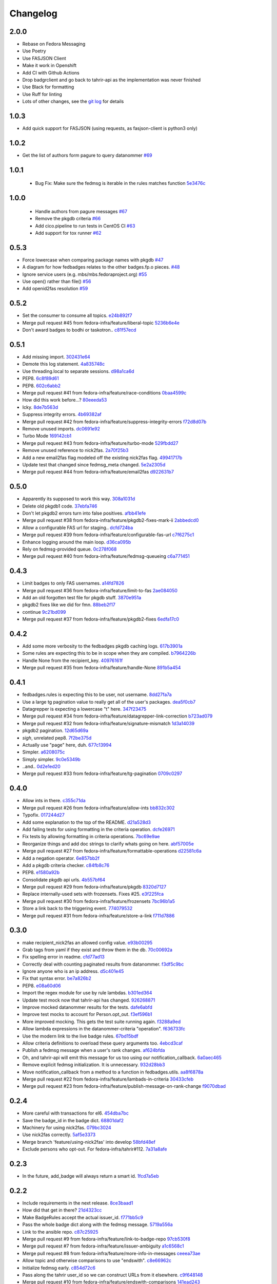 Changelog
=========

2.0.0
-----

- Rebase on Fedora Messaging
- Use Poetry
- Use FASJSON Client
- Make it work in Openshift
- Add CI with Github Actions
- Drop badgrclient and go back to tahrir-api as the implementation was never finished
- Use Black for formatting
- Use Ruff for linting
- Lots of other changes, see the `git log <https://github.com/fedora-infra/fedbadges/compare/1.0.3...2.0.0>`_ for details


1.0.3
-----

- Add quick support for FASJSON (using requests, as fasjson-client is python3 only)

1.0.2
-----

- Get the list of authors form pagure to query datanommer `#69 <https://github.com/fedora-infra/fedbadges/pull/69>`_

1.0.1
-----

 - Bug Fix: Make sure the fedmsg is iterable in the rules matches function `5e3476c <https://github.com/fedora-infra/fedbadges/commit/5e3476cebd3204c58089141a8ea872c0eb692849>`_


1.0.0
-----

 - Handle authors from pagure messages `#67 <https://github.com/fedora-infra/fedbadges/pull/67>`_
 - Remove the pkgdb criteria `#66 <https://github.com/fedora-infra/fedbadges/pull/66>`_
 - Add cico.pipeline to run tests in CentOS CI `#63 <https://github.com/fedora-infra/fedbadges/pull/63>`_
 - Add support for tox runner `#62 <https://github.com/fedora-infra/fedbadges/pull/62>`_

0.5.3
-----

- Force lowercase when comparing package names with pkgdb `#47 <https://github.com/fedora-infra/fedbadges/pull/47>`_
- A diagram for how fedbadges relates to the other badges.fp.o pieces. `#48 <https://github.com/fedora-infra/fedbadges/pull/48>`_
- Ignore service users (e.g. mbs/mbs.fedoraproject.org) `#55 <https://github.com/fedora-infra/fedbadges/pull/55>`_
- Use open() rather than file() `#56 <https://github.com/fedora-infra/fedbadges/pull/56>`_
- Add openid2fas resolution `#59 <https://github.com/fedora-infra/fedbadges/pull/59>`_

0.5.2
-----

- Set the consumer to consume all topics. `e24b892f7 <https://github.com/fedora-infra/fedbadges/commit/e24b892f7a6d4887b7f2052053e2fe5330f8f7ff>`_
- Merge pull request #45 from fedora-infra/feature/liberal-topic `5236b6e4e <https://github.com/fedora-infra/fedbadges/commit/5236b6e4e347d0c6f98484db890d063addb4bb3e>`_
- Don't award badges to bodhi or taskotron.. `c81f57ecd <https://github.com/fedora-infra/fedbadges/commit/c81f57ecd4c0d5db3b395f0db9dde99806344df9>`_

0.5.1
-----

- Add missing import. `302431e64 <https://github.com/fedora-infra/fedbadges/commit/302431e64bf425e246b69cfa945ec6ca7a1a274b>`_
- Demote this log statement. `4a835748c <https://github.com/fedora-infra/fedbadges/commit/4a835748cf7b9341d374c28a821b4c35f06bd431>`_
- Use threading.local to separate sessions. `d98a1ca6d <https://github.com/fedora-infra/fedbadges/commit/d98a1ca6d0db938a2168e3b93f94512ab90aeaab>`_
- PEP8. `6c8f89d61 <https://github.com/fedora-infra/fedbadges/commit/6c8f89d619827a5f18fa6355fd0b52b4eac8566a>`_
- PEP8. `602c6abb2 <https://github.com/fedora-infra/fedbadges/commit/602c6abb28e56c95828671f9700d642cd69a2e26>`_
- Merge pull request #41 from fedora-infra/feature/race-conditions `0baa4599c <https://github.com/fedora-infra/fedbadges/commit/0baa4599c61469dc0d925131d517fba50edd6c80>`_
- How did this work before...? `80eeeda53 <https://github.com/fedora-infra/fedbadges/commit/80eeeda53e515a0f8cb064ef2f18b9744195b150>`_
- Icky. `8de7b563d <https://github.com/fedora-infra/fedbadges/commit/8de7b563da374110d04f09b0b264230d900320f9>`_
- Suppress integrity errors. `4b69382af <https://github.com/fedora-infra/fedbadges/commit/4b69382af4494092f7e4764ba0fd8915f30d6bc8>`_
- Merge pull request #42 from fedora-infra/feature/suppress-integrity-errors `f72d8d07b <https://github.com/fedora-infra/fedbadges/commit/f72d8d07bfd1998a4db99904560ddb821d0d371a>`_
- Remove unused imports. `dc0691e92 <https://github.com/fedora-infra/fedbadges/commit/dc0691e9290c61167ddc582e0dfbd45fc06acd2b>`_
- Turbo Mode `169142cb1 <https://github.com/fedora-infra/fedbadges/commit/169142cb1bc29d756219a472721a3a79751301f5>`_
- Merge pull request #43 from fedora-infra/feature/turbo-mode `529fbdd27 <https://github.com/fedora-infra/fedbadges/commit/529fbdd271c6ce50d43ddb2a9395f592e9c33992>`_
- Remove unused reference to nick2fas. `2a70f25b3 <https://github.com/fedora-infra/fedbadges/commit/2a70f25b3b774550719ee95335f6c487d29f337e>`_
- Add a new email2fas flag modeled off the existing nick2fas flag. `49941717b <https://github.com/fedora-infra/fedbadges/commit/49941717b71a861a1661ab317c2a67f8d635beff>`_
- Update test that changed since fedmsg_meta changed. `5e2a2305d <https://github.com/fedora-infra/fedbadges/commit/5e2a2305d4569ff30d64982859d3ef8fec1a13be>`_
- Merge pull request #44 from fedora-infra/feature/email2fas `d922631b7 <https://github.com/fedora-infra/fedbadges/commit/d922631b7155b28b52249bebcf765fe307a39dc3>`_

0.5.0
-----

- Apparently its supposed to work this way. `308a1031d <https://github.com/fedora-infra/fedbadges/commit/308a1031d6ed32678810f42bfe9db916bd6250d1>`_
- Delete old pkgdb1 code. `37ebfa746 <https://github.com/fedora-infra/fedbadges/commit/37ebfa746c22887325680273159bf3eac4b1c524>`_
- Don't let pkgdb2 errors turn into false positives. `afbb41efe <https://github.com/fedora-infra/fedbadges/commit/afbb41efe2aa82f06de15f4920b2769d0fe44ffe>`_
- Merge pull request #38 from fedora-infra/feature/pkgdb2-fixes-mark-ii `2abbedcd0 <https://github.com/fedora-infra/fedbadges/commit/2abbedcd0c88360b56e044c42f4b17c77991cbef>`_
- Allow a configurable FAS url for staging.. `dcfd724ba <https://github.com/fedora-infra/fedbadges/commit/dcfd724baeec07f6ac686817fb1b40209741e091>`_
- Merge pull request #39 from fedora-infra/feature/configurable-fas-url `c7f6275c1 <https://github.com/fedora-infra/fedbadges/commit/c7f6275c138319148f06fa3df75b481ed28230a9>`_
- Enhance logging around the main loop. `d36ca095b <https://github.com/fedora-infra/fedbadges/commit/d36ca095b2c36895366d105b782fa0a3d6e6aea6>`_
- Rely on fedmsg-provided queue. `0c278f068 <https://github.com/fedora-infra/fedbadges/commit/0c278f0684c195391a44562c5687e15d9e1be0d0>`_
- Merge pull request #40 from fedora-infra/feature/fedmsg-queueing `c6a771451 <https://github.com/fedora-infra/fedbadges/commit/c6a771451a8c8da58cc88cf637e33c3db1af0e71>`_

0.4.3
-----

- Limit badges to only FAS usernames. `a14fd7826 <https://github.com/fedora-infra/fedbadges/commit/a14fd78269845cbaa497bb6c2bd5d2100d065491>`_
- Merge pull request #36 from fedora-infra/feature/limit-to-fas `2ae084050 <https://github.com/fedora-infra/fedbadges/commit/2ae084050b8eec77f51378b735f1e44c093c595d>`_
- Add an old forgotten test file for pkgdb stuff. `3870e951a <https://github.com/fedora-infra/fedbadges/commit/3870e951aca71a0b8c82a1adb023083db76002b7>`_
- pkgdb2 fixes like we did for fmn. `88beb2f17 <https://github.com/fedora-infra/fedbadges/commit/88beb2f1751f2569f6852bd82b9834b4349770a0>`_
- continue `9c21bd099 <https://github.com/fedora-infra/fedbadges/commit/9c21bd0997c749ef1c777996a610cc204dd36c6c>`_
- Merge pull request #37 from fedora-infra/feature/pkgdb2-fixes `6edfa17c0 <https://github.com/fedora-infra/fedbadges/commit/6edfa17c03fa4b73685d0703d1e180fc05ac1e34>`_

0.4.2
-----

- Add some more verbosity to the fedbadges pkgdb caching logs. `617b3901a <https://github.com/fedora-infra/fedbadges/commit/617b3901a62db2b670d856fe5e68951bb1ff4622>`_
- Some rules are expecting this to be in scope when they are compiled. `b7964226b <https://github.com/fedora-infra/fedbadges/commit/b7964226b8692fea58b0ec0b5d172155621749d7>`_
- Handle None from the recipient_key. `40976161f <https://github.com/fedora-infra/fedbadges/commit/40976161fbcb59e3755cff0f26b662828d9b9a56>`_
- Merge pull request #35 from fedora-infra/feature/handle-None `891b5a454 <https://github.com/fedora-infra/fedbadges/commit/891b5a4546f8941a592717274e135a98aeb3921e>`_

0.4.1
-----

- fedbadges.rules is expecting this to be user, not username. `8dd27fa7a <https://github.com/fedora-infra/fedbadges/commit/8dd27fa7a4b528e95b31c4ae3bdc5ae6f1e3045c>`_
- Use a large tg pagination value to really get all of the user's packages. `dea5f0cb7 <https://github.com/fedora-infra/fedbadges/commit/dea5f0cb7b88ce560c34e6959b5d4ee757e59e0a>`_
- Datagrepper is expecting a lowercase "t" here. `347f23475 <https://github.com/fedora-infra/fedbadges/commit/347f23475c3ac15a29eda7af54a392fb35fcc3c2>`_
- Merge pull request #34 from fedora-infra/feature/datagrepper-link-correction `b723ad079 <https://github.com/fedora-infra/fedbadges/commit/b723ad079e060f56590c24ccc87aabe1c7a7ae7b>`_
- Merge pull request #32 from fedora-infra/feature/signature-mismatch `1d3a14039 <https://github.com/fedora-infra/fedbadges/commit/1d3a140395b6373d697b9ef8bd0b4f6fd315547f>`_
- pkgdb2 pagination. `12d65d69a <https://github.com/fedora-infra/fedbadges/commit/12d65d69a7cfaab27fe64602a550a1fd12e0e6f9>`_
- *sigh*, unrelated pep8. `7f2be375d <https://github.com/fedora-infra/fedbadges/commit/7f2be375da47e0b3bc35bad99a6e9227d7d11f8e>`_
- Actually use "page" here, duh. `677c13994 <https://github.com/fedora-infra/fedbadges/commit/677c139949f3f79941688ec922a02a5e9a246240>`_
- Simpler. `a6208075c <https://github.com/fedora-infra/fedbadges/commit/a6208075c2e3b80e1762165857eb8598c6bd25fc>`_
- Simply simpler. `9c0e5349b <https://github.com/fedora-infra/fedbadges/commit/9c0e5349b50bd3a8b7cdcdfb84af633ee42719db>`_
- ..and.. `0d2e1ed20 <https://github.com/fedora-infra/fedbadges/commit/0d2e1ed209ff085bdb6b828abd28403edfa40516>`_
- Merge pull request #33 from fedora-infra/feature/tg-pagination `0709c0297 <https://github.com/fedora-infra/fedbadges/commit/0709c0297cc796a484e46134d81fde4383411ca8>`_

0.4.0
-----

- Allow ints in there. `c355c71da <https://github.com/fedora-infra/fedbadges/commit/c355c71dab5b3aafbc2ef5419b7cd437d791e0d9>`_
- Merge pull request #26 from fedora-infra/feature/allow-ints `bb832c302 <https://github.com/fedora-infra/fedbadges/commit/bb832c302d6f5258fe8ca206c28b84d28728292f>`_
- Typofix. `017244d27 <https://github.com/fedora-infra/fedbadges/commit/017244d27fb4e231be40076c85c4ea776dffd38f>`_
- Add some explanation to the top of the README. `d21a528d3 <https://github.com/fedora-infra/fedbadges/commit/d21a528d3713a7846619af867943417cfcb11ebd>`_
- Add failing tests for using formatting in the criteria operation. `dcfe26971 <https://github.com/fedora-infra/fedbadges/commit/dcfe269717f9df18a5822d8b25390f22e73e219d>`_
- Fix tests by allowing formatting in criteria operations. `7bc69e9ae <https://github.com/fedora-infra/fedbadges/commit/7bc69e9ae31acca9bba372e0970f252df05e3fc1>`_
- Reorganize things and add doc strings to clarify whats going on here. `abf57005e <https://github.com/fedora-infra/fedbadges/commit/abf57005ec68602dcc8fdb666a66732201e4fe47>`_
- Merge pull request #27 from fedora-infra/feature/formattable-operations `d22581c6a <https://github.com/fedora-infra/fedbadges/commit/d22581c6a9fe3b5c0a98c07d5b41acaba1b156db>`_
- Add a negation operator. `6e857bb2f <https://github.com/fedora-infra/fedbadges/commit/6e857bb2fc48294eb85e4508e2bf85c907ceece2>`_
- Add a pkgdb criteria checker. `c84fb8c76 <https://github.com/fedora-infra/fedbadges/commit/c84fb8c76b40e8a122e040e43415c2cc554820bd>`_
- PEP8. `e1580a92b <https://github.com/fedora-infra/fedbadges/commit/e1580a92b394dd86ef10bde324d09a626d1f1c73>`_
- Consolidate pkgdb api urls. `4b557bf64 <https://github.com/fedora-infra/fedbadges/commit/4b557bf643016ab536e636fa060959aa03e118db>`_
- Merge pull request #29 from fedora-infra/feature/pkgdb `8320d7127 <https://github.com/fedora-infra/fedbadges/commit/8320d7127b6249335af0fa960fb283bbfa7df0a5>`_
- Replace internally-used sets with frozensets.  Fixes #25. `e3f225fca <https://github.com/fedora-infra/fedbadges/commit/e3f225fca6af33b999ea6820efce8ba9fc438ec7>`_
- Merge pull request #30 from fedora-infra/feature/frozensets `7bc96b1a5 <https://github.com/fedora-infra/fedbadges/commit/7bc96b1a5d24b72e4f7441d3d13b88bcf21bec4e>`_
- Store a link back to the triggering event. `774079532 <https://github.com/fedora-infra/fedbadges/commit/77407953200ab206e057f11a5eb5750bb8006d9a>`_
- Merge pull request #31 from fedora-infra/feature/store-a-link `f711d7886 <https://github.com/fedora-infra/fedbadges/commit/f711d7886d124f7070ead93b204638bbcaef47bf>`_

0.3.0
-----

- make recipient_nick2fas an allowed config value. `e93b00295 <https://github.com/fedora-infra/fedbadges/commit/e93b00295adb6b2c80de357b08d61aaa67eb8ca1>`_
- Grab tags from yaml if they exist and throw them in the db. `70c00692a <https://github.com/fedora-infra/fedbadges/commit/70c00692ae5967cdc50c0cd3a90d32c3f080c06a>`_
- Fix spelling error in readme. `cfd77ad13 <https://github.com/fedora-infra/fedbadges/commit/cfd77ad13a3f7131b0a140c72b281ff241644c7c>`_
- Correctly deal with counting paginated results from datanommer. `f3df5c9bc <https://github.com/fedora-infra/fedbadges/commit/f3df5c9bc1110dc602ebfbceec4a82aadbe2947e>`_
- Ignore anyone who is an ip address. `d5c401e45 <https://github.com/fedora-infra/fedbadges/commit/d5c401e45f6befa1258594aca13fb1ec97ae7515>`_
- Fix that syntax error. `be7a826b2 <https://github.com/fedora-infra/fedbadges/commit/be7a826b28e4518fa9f7b21fb66a666944778e5f>`_
- PEP8. `e08a60d06 <https://github.com/fedora-infra/fedbadges/commit/e08a60d060a99c41d316448b749c1f7940e6fa7f>`_
- Import the regex module for use by rule lambdas. `b301ed364 <https://github.com/fedora-infra/fedbadges/commit/b301ed364d7af068c35a8ac363d69f275a7a4cf3>`_
- Update test mock now that tahrir-api has changed. `926268871 <https://github.com/fedora-infra/fedbadges/commit/9262688710346a8bbaf1a79484d94d64668bd5a9>`_
- Improve mocked datanommer results for the tests. `dafe6abfd <https://github.com/fedora-infra/fedbadges/commit/dafe6abfd74745b52fe5902b86dded979069b107>`_
- Improve test mocks to account for Person.opt_out. `f3ef596b1 <https://github.com/fedora-infra/fedbadges/commit/f3ef596b1a6d7cd774f08c4f33831f5cb5b1acb2>`_
- More improved mocking.  This gets the test suite running again. `f3288a9ed <https://github.com/fedora-infra/fedbadges/commit/f3288a9ed565ad0052968c0c4fb51a61cc4759d3>`_
- Allow lambda expressions in the datanommer-criteria "operation". `f636733fc <https://github.com/fedora-infra/fedbadges/commit/f636733fc47559a588ca13aec469b160715cf86b>`_
- Use the modern link to the live badge rules. `67bd15bdf <https://github.com/fedora-infra/fedbadges/commit/67bd15bdf7b915905df30dae37c1fdc6e59815e6>`_
- Allow criteria definitions to overload these query arguments too. `4ebcd3caf <https://github.com/fedora-infra/fedbadges/commit/4ebcd3caf3b78025f92b3e6f10942bb1809e59c6>`_
- Publish a fedmsg message when a user's rank changes. `af624bfda <https://github.com/fedora-infra/fedbadges/commit/af624bfda68e74745f2677b9709680b34de676d1>`_
- Oh, and tahrir-api will emit this message for us too using our notification_callback. `6a0aec465 <https://github.com/fedora-infra/fedbadges/commit/6a0aec465df10c98a97b8ae06b9c7b2e353fb7cd>`_
- Remove explicit fedmsg initialization.  It is unnecessary. `932d28bb3 <https://github.com/fedora-infra/fedbadges/commit/932d28bb325b441bb85662b8685ee33e562b5399>`_
- Move notification_callback from a method to a function in fedbadges.utils. `aa8f6878a <https://github.com/fedora-infra/fedbadges/commit/aa8f6878a00de4b55df3abc9f9704580e8b03523>`_
- Merge pull request #22 from fedora-infra/feature/lambads-in-criteria `30433cfeb <https://github.com/fedora-infra/fedbadges/commit/30433cfeb60404d55760244e1e18e1002634332f>`_
- Merge pull request #23 from fedora-infra/feature/publish-message-on-rank-change `f9070dbad <https://github.com/fedora-infra/fedbadges/commit/f9070dbade0fdc6a6408ce5640436feca1a28ef5>`_

0.2.4
-----

- More careful with transactions for el6. `454dba7bc <https://github.com/fedora-infra/fedbadges/commit/454dba7bc86297f7c024e409e2a7ef76d0203e66>`_
- Save the badge_id in the badge dict. `68801daf2 <https://github.com/fedora-infra/fedbadges/commit/68801daf252a58da6f94fad39dbbdb1b5e49ab8a>`_
- Machinery for using nick2fas. `079bc3024 <https://github.com/fedora-infra/fedbadges/commit/079bc30243c86a98b2ffbb118c7c33ebdb4880ce>`_
- Use nick2fas correctly. `5af5e3373 <https://github.com/fedora-infra/fedbadges/commit/5af5e3373da37a0b8006c824178709c127295e54>`_
- Merge branch 'feature/using-nick2fas' into develop `58bfd48ef <https://github.com/fedora-infra/fedbadges/commit/58bfd48ef1eb88088267a1359acebec73f86c93f>`_
- Exclude persons who opt-out.  For fedora-infra/tahrir#112. `7a31a8afe <https://github.com/fedora-infra/fedbadges/commit/7a31a8afe0c1f3da453599a360f7f885c031bd67>`_

0.2.3
-----

- In the future, add_badge will always return a smart id. `1fcd7a5eb <https://github.com/fedora-infra/fedbadges/commit/1fcd7a5ebf19c1c1f4d0e011b25ac20687768ec4>`_

0.2.2
-----

- Include requirements in the next release. `8ce3baad1 <https://github.com/fedora-infra/fedbadges/commit/8ce3baad1550331e25d641e2ac6c1213d5c484da>`_
- How did that get in there? `21d4323cc <https://github.com/fedora-infra/fedbadges/commit/21d4323cc202c12156ddc9ea51fdad7204df944d>`_
- Make BadgeRules accept the actual issuer_id. `f771bb5c9 <https://github.com/fedora-infra/fedbadges/commit/f771bb5c988b900dd940505e8eb8cc7db22179ea>`_
- Pass the whole badge dict along with the fedmsg message. `5719a556a <https://github.com/fedora-infra/fedbadges/commit/5719a556a3594db36f8c2f47915bef6b56754689>`_
- Link to the ansible repo. `c87c25925 <https://github.com/fedora-infra/fedbadges/commit/c87c25925d59c60b6e797bec7a60d0f4e3a5b462>`_
- Merge pull request #9 from fedora-infra/feature/link-to-badge-repo `97cb530f8 <https://github.com/fedora-infra/fedbadges/commit/97cb530f890bf521cb13e3b2c4dbbab6ca1b19e4>`_
- Merge pull request #7 from fedora-infra/feature/issuer-ambiguity `a1c6568c1 <https://github.com/fedora-infra/fedbadges/commit/a1c6568c1ab15f507c84f99c05e05d5bc2fd7264>`_
- Merge pull request #8 from fedora-infra/feature/more-info-in-messages `ceeea73ae <https://github.com/fedora-infra/fedbadges/commit/ceeea73ae5d6e44f1a3f5c12a14e426f91ac6b81>`_
- Allow topic and otherwise comparisons to use "endswith". `c8e66962c <https://github.com/fedora-infra/fedbadges/commit/c8e66962c0bfe3bbc90481967e607930dd91a1e4>`_
- Initialize fedmsg early. `c854d72c6 <https://github.com/fedora-infra/fedbadges/commit/c854d72c6df2b8dcd267190282b9e9bdf7b54570>`_
- Pass along the tahrir user_id so we can construct URLs from it elsewhere. `c9f648148 <https://github.com/fedora-infra/fedbadges/commit/c9f6481488fa001440585a9750a0b4709834370e>`_
- Merge pull request #10 from fedora-infra/feature/endswith-comparisons `141ead243 <https://github.com/fedora-infra/fedbadges/commit/141ead243de4a9c16e70fac1fcf8d109b27554c5>`_
- Merge pull request #11 from fedora-infra/feature/init-fedmsg-early `6a027e6fb <https://github.com/fedora-infra/fedbadges/commit/6a027e6fb35700ab8ce5aeacdb89dc2d60b7286a>`_
- Merge pull request #12 from fedora-infra/feature/still-more-fedmsg-info `75c2b3dc1 <https://github.com/fedora-infra/fedbadges/commit/75c2b3dc1b7e257f74ca9635f0b7268823e8f671>`_
- This is the right way to do this. `1d7d33639 <https://github.com/fedora-infra/fedbadges/commit/1d7d3363948f396a5925a216966bc72fe16a2023>`_
- Patch out fedmsg.init so tests are idempotent. `fe3d098d9 <https://github.com/fedora-infra/fedbadges/commit/fe3d098d9af2f860a04c29c0510ecd98594e45c7>`_
- Add failing test for dotted substitutions. `e509c4058 <https://github.com/fedora-infra/fedbadges/commit/e509c405800577b21992a479aca72cb9c7e82b63>`_
- Clarify that it is "recipient" not "recipient_key". `5082c3075 <https://github.com/fedora-infra/fedbadges/commit/5082c3075ece958b7c32ede3861c09107e40338f>`_
- Enforce possible arguments to BadgeRule. `1774dd555 <https://github.com/fedora-infra/fedbadges/commit/1774dd555350e680430e2b752c578326c7bbf3b3>`_
- Use older formatting so we can use dotted lookups directly. `155cc28bd <https://github.com/fedora-infra/fedbadges/commit/155cc28bdc560b55a6288c097837b4145715c69d>`_
- Lowercase subsitutions.  Workaround for wiki username. `4dd16600b <https://github.com/fedora-infra/fedbadges/commit/4dd16600b6a7d443b9d8ff84e4995b326555114a>`_
- Use twisted's callLater to mitigate potential race conditions. `14c9f9a7d <https://github.com/fedora-infra/fedbadges/commit/14c9f9a7dac61495795c3157fead9932d118f3ec>`_
- .get_person doesn't work the way I thought it did. `7cbcb49c2 <https://github.com/fedora-infra/fedbadges/commit/7cbcb49c2901f9e628b832b235ddfb031f2b7b50>`_
- Typofix. `e99b6619b <https://github.com/fedora-infra/fedbadges/commit/e99b6619b944c1987976c4c1344ab98cc997c2b6>`_
- Remove redundant clause in the docs. `a6a6e377e <https://github.com/fedora-infra/fedbadges/commit/a6a6e377e73073c14489c82eb1bb84e9c5b734f3>`_
- Make badge matching fail more gracefully. `553a00647 <https://github.com/fedora-infra/fedbadges/commit/553a00647dc0c37766db7b04c50cebf310315a8c>`_
- Add an example yaml file from our realdeal badges repo to the tests. `1cbbf7fad <https://github.com/fedora-infra/fedbadges/commit/1cbbf7fadce22ee5fc8670c225b78194e94598a1>`_
- Move MockHub out into a test utils module. `821b78ef2 <https://github.com/fedora-infra/fedbadges/commit/821b78ef29b6d961cc290fec8d8e248d65bead96>`_
- Add failing test for complicated tagger trigger. `f09523a4a <https://github.com/fedora-infra/fedbadges/commit/f09523a4ac79091f759feab4cab6b3476c291ab9>`_
- Add a parent relationship to the badgerule tree. `5f3c0416e <https://github.com/fedora-infra/fedbadges/commit/5f3c0416e5ae266935b97a380fd984cb0194590e>`_
- Add and test a graceful decorator. `691c8285b <https://github.com/fedora-infra/fedbadges/commit/691c8285b5b199d69a7325e7006a3725c47f6e5d>`_
- Add a positive test for the complicated tagger trigger. `9a057db4d <https://github.com/fedora-infra/fedbadges/commit/9a057db4d40f63ebfc9dc40c557331693f1ac14d>`_
- PEP8. `679dd0011 <https://github.com/fedora-infra/fedbadges/commit/679dd001180640b255a3cc15c0daa9bada12f607>`_
- Stop using __builtins__ directly. `1813c1d54 <https://github.com/fedora-infra/fedbadges/commit/1813c1d54161fb09d35a59966c4a60be67c83cd5>`_
- Support numeric substitutions with type in tact. `a570a43a1 <https://github.com/fedora-infra/fedbadges/commit/a570a43a1562720c2d96d57115bf09ad7c66104c>`_
- Make sure that nested subs work like that too. `dfe313140 <https://github.com/fedora-infra/fedbadges/commit/dfe313140de85ae74cb64e403020af29627f136e>`_
- Expand the way subsitutions are constructed. `74314be3d <https://github.com/fedora-infra/fedbadges/commit/74314be3db6c6041728bee6ca66e051ff5c92fa7>`_
- Further fix and test for nested recipient_key. `df2ee10f1 <https://github.com/fedora-infra/fedbadges/commit/df2ee10f181aeda81ad55a8eaae74ed648a995d6>`_
- Use transactions and update to the latest tahrir-api. `2b1e55d13 <https://github.com/fedora-infra/fedbadges/commit/2b1e55d13005c15c38b782be99af2d7a3f6334e6>`_

0.2.1
-----

